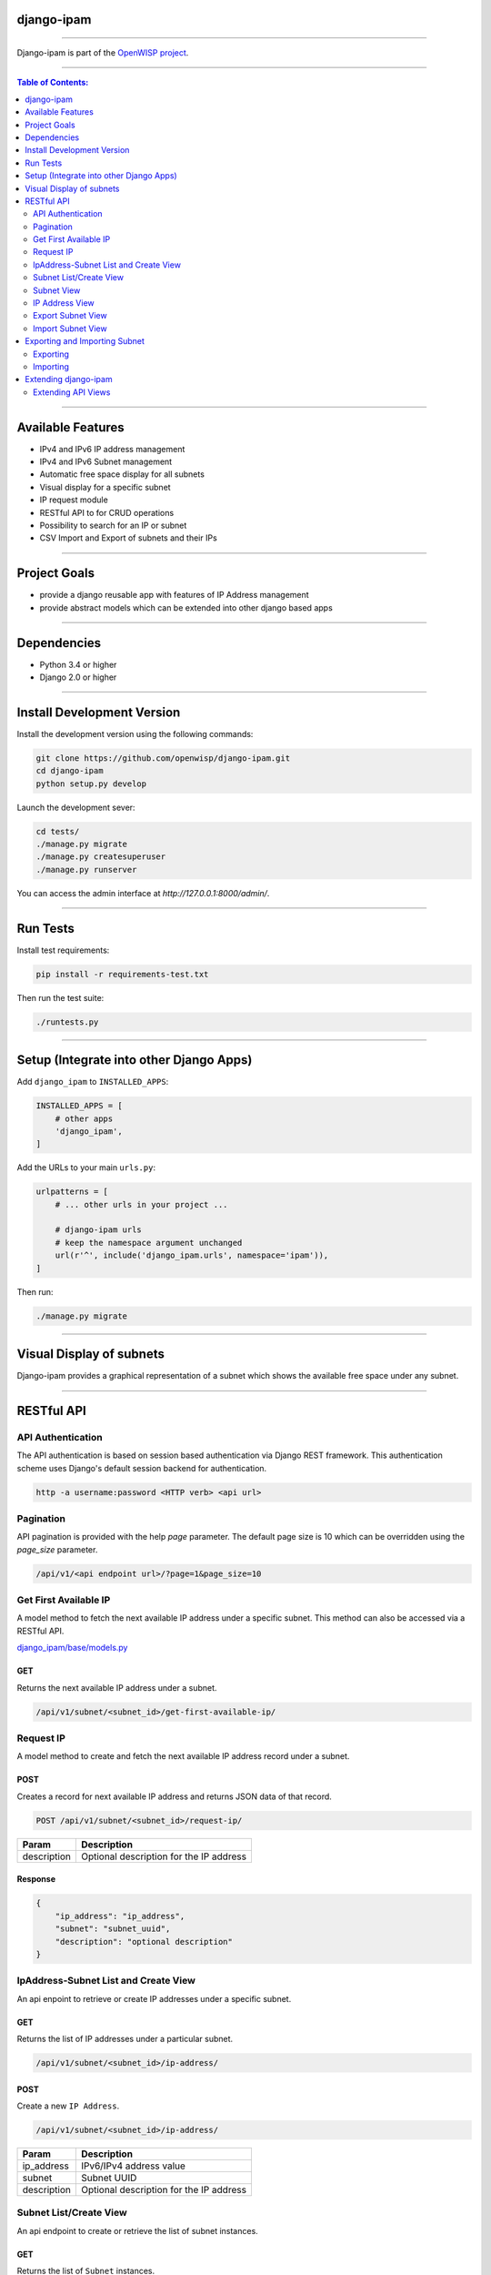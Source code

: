 django-ipam
===========

.. image:: https://travis-ci.org/openwisp/django-ipam.svg
   :target: https://travis-ci.org/openwisp/django-ipam

.. image:: https://coveralls.io/repos/openwisp/django-ipam/badge.svg
  :target: https://coveralls.io/r/openwisp/django-ipam

------------

Django-ipam is part of the `OpenWISP project <http://openwisp.org>`_.

.. image:: http://netjsonconfig.openwisp.org/en/latest/_images/openwisp.org.svg
  :target: http://openwisp.org
  :scale: 50

------------

.. contents:: **Table of Contents**:
   :backlinks: none
   :depth: 2

------------

Available Features
==================

* IPv4 and IPv6 IP address management
* IPv4 and IPv6 Subnet management
* Automatic free space display for all subnets
* Visual display for a specific subnet
* IP request module
* RESTful API to for CRUD operations
* Possibility to search for an IP or subnet
* CSV Import and Export of subnets and their IPs

------------

Project Goals
=============

* provide a django reusable app with features of IP Address management
* provide abstract models which can be extended into other django based apps

------------

Dependencies
============

* Python 3.4 or higher
* Django 2.0 or higher

------------

Install Development Version
===========================

Install the development version using the following commands:

.. code-block:: shell

    git clone https://github.com/openwisp/django-ipam.git
    cd django-ipam
    python setup.py develop

Launch the development sever:

.. code-block:: shell

    cd tests/
    ./manage.py migrate
    ./manage.py createsuperuser
    ./manage.py runserver

You can access the admin interface at `http://127.0.0.1:8000/admin/`.

------------

Run Tests
=========

Install test requirements:

.. code-block:: shell

    pip install -r requirements-test.txt

Then run the test suite:

.. code-block:: shell

    ./runtests.py

------------

Setup (Integrate into other Django Apps)
========================================

Add ``django_ipam`` to ``INSTALLED_APPS``:

.. code-block:: python

    INSTALLED_APPS = [
        # other apps
        'django_ipam',
    ]

Add the URLs to your main ``urls.py``:

.. code-block:: python

    urlpatterns = [
        # ... other urls in your project ...

        # django-ipam urls
        # keep the namespace argument unchanged
        url(r'^', include('django_ipam.urls', namespace='ipam')),
    ]

Then run:

.. code-block:: shell

    ./manage.py migrate

------------

Visual Display of subnets
=========================

Django-ipam provides a graphical representation of a subnet which shows the available free space under any subnet.

.. image:: https://raw.githubusercontent.com/openwisp/django-ipam/master/docs/images/visual-display.png

------------

RESTful API
===========

API Authentication
##################

The API authentication is based on session based authentication via Django REST framework.
This authentication scheme uses Django's default session backend for authentication.

.. code-block:: text

    http -a username:password <HTTP verb> <api url>

Pagination
##########

API pagination is provided with the help `page` parameter.
The default page size is 10 which can be overridden using the `page_size` parameter.

.. code-block:: text

    /api/v1/<api endpoint url>/?page=1&page_size=10


Get First Available IP
######################

A model method to fetch the next available IP address under a specific subnet. This method can also be accessed via a RESTful API.

`django_ipam/base/models.py <https://github.com/openwisp/django-ipam/blob/master/django_ipam/base/models.py#L35>`_

GET
+++

Returns the next available IP address under a subnet.

.. code-block:: text

    /api/v1/subnet/<subnet_id>/get-first-available-ip/

Request IP
##########

A model method to create and fetch the next available IP address record under a subnet.

POST
++++

Creates a record for next available IP address and returns JSON data of that record.

.. code-block:: text

    POST /api/v1/subnet/<subnet_id>/request-ip/

===========    ========================================
Param          Description
===========    ========================================
description    Optional description for the IP address
===========    ========================================

Response
++++++++

.. code-block:: json


    {
        "ip_address": "ip_address",
        "subnet": "subnet_uuid",
        "description": "optional description"
    }

IpAddress-Subnet List and Create View
#####################################

An api enpoint to retrieve or create IP addresses under a specific subnet.

GET
+++

Returns the list of IP addresses under a particular subnet.

.. code-block:: text

    /api/v1/subnet/<subnet_id>/ip-address/

POST
++++

Create a new ``IP Address``.

.. code-block:: text

    /api/v1/subnet/<subnet_id>/ip-address/

===========    ========================================
Param          Description
===========    ========================================
ip_address     IPv6/IPv4 address value
subnet         Subnet UUID
description    Optional description for the IP address
===========    ========================================

Subnet List/Create View
#######################

An api endpoint to create or retrieve the list of subnet instances.

GET
+++

Returns the list of ``Subnet`` instances.

.. code-block:: text

    /api/v1/subnet

POST
++++

Create a new ``Subnet``.

.. code-block:: text

    /api/v1/subnet

=============    ========================================
Param            Description
=============    ========================================
subnet           Subnet value in CIDR format
master_subnet    Master Subnet UUID
description      Optional description for the IP address
=============    ========================================

Subnet View
###########

An api endpoint for retrieving, updating or deleting a subnet instance.

GET
+++

Get details of a ``Subnet`` instance

.. code-block:: text

    /api/v1/subnet/<subnet-id>

DELETE
++++++

Delete a ``Subnet`` instance

.. code-block:: text

    /api/v1/subnet/<subnet-id>

PUT
+++

Update details of a ``Subnet`` instance.

.. code-block:: text

    /api/v1/subnet/<subnet-id>

=============    ========================================
Param            Description
=============    ========================================
subnet           Subnet value in CIDR format
master_subnet    Master Subnet UUID
description      Optional description for the IP address
=============    ========================================

IP Address View
###############

An api enpoint for retrieving, updating or deleting a IP address instance.

GET
+++

Get details of an ``IP address`` instance.

.. code-block:: text

    /api/v1/ip-address/<ip_address-id>

DELETE
++++++

Delete an ``IP address`` instance.

.. code-block:: text

    /api/v1/ip-address/<ip_address-id>

PUT
+++

Update details of an ``IP address`` instance.

.. code-block:: text

    /api/v1/ip-address/<ip_address-id>

===========    ========================================
Param          Description
===========    ========================================
ip_address     IPv6/IPv4 value
subnet         Subnet UUID
description    Optional description for the IP address
===========    ========================================

Export Subnet View
##################

View to export subnet data.

POST
++++

.. code-block:: text

    /api/v1/subnet/<subnet-id>/export

Import Subnet View
##################

View to import subnet data.

POST
++++

.. code-block:: text

    /api/v1/import-subnet

------------

Exporting and Importing Subnet
==============================

One can easily import and export `Subnet` data and it's Ip Addresses using `django-ipam`.
This works for both IPv4 and IPv6 types of networks.

Exporting
#########

Data can be exported via the admin interface or by using a management command. The exported data is in `.csv` file format.

From management command
+++++++++++++++++++++++

.. code-block:: shell

    ./manage.py export_subnet <subnet value>

This would export the subnet if it exists on the database.

From admin interface
++++++++++++++++++++

Data can be exported from the admin interface by just clicking on the export button on the subnet's admin change view.

.. image:: https://raw.githubusercontent.com/openwisp/django-ipam/master/docs/images/export.png

Importing
#########

Data can be imported via the admin interface or by using a management command.
The imported data file can be in `.csv`, `.xls` and `.xlsx` format. While importing
data for ip addresses, the system checks if the subnet specified in the import file exists or not.
If the subnet does not exists it will be created while importing data.

From management command
+++++++++++++++++++++++

.. code-block:: shell

    ./manage.py import_subnet --file=<file path>

From admin interface
++++++++++++++++++++

Data can be imported from the admin interface by just clicking on the import button on the subnet view.

.. image:: https://raw.githubusercontent.com/openwisp/django-ipam/master/docs/images/import.png

CSV file format
+++++++++++++++

Follow the following structure while creating `csv` file to import data.

.. code-block:: text

    Subnet Name
    Subnet Value

    ip_address,description
    <ip-address>,<optional-description>
    <ip-address>,<optional-description>
    <ip-address>,<optional-description>

------------

Extending django-ipam
=====================

Extending API Views
###################

The base API view classes can be extended into other django applications.

.. code-block:: python

    # your app.api.views
    from ..models import Subnet, IpAddress

    from .generics import (
        BaseAvailableIpView, BaseExportSubnetView, BaseImportSubnetView, BaseIpAddressListCreateView,
        BaseIpAddressView, BaseRequestIPView, BaseSubnetListCreateView, BaseSubnetView,
    )


    class AvailableIpView(BaseAvailableIpView):
        subnet_model = Subnet
        queryset = IpAddress.objects.none()


    class RequestIPView(BaseRequestIPView):
        subnet_model = Subnet
        queryset = IpAddress.objects.none()


    class SubnetIpAddressListCreateView(BaseIpAddressListCreateView):
        subnet_model = Subnet


    class SubnetListCreateView(BaseSubnetListCreateView):
        queryset = Subnet.objects.all()


    class SubnetVew(BaseSubnetView):
        queryset = Subnet.objects.all()


    class IpAddressView(BaseIpAddressView):
        queryset = IpAddress.objects.all()


    class ImportSubnetView(BaseImportSubnetView):
        subnet_model = Subnet
        queryset = Subnet.objects.none()


    class ExportSubnetView(BaseExportSubnetView):
        subnet_model = Subnet
        queryset = Subnet.objects.none()

------------

`Support channels <http://openwisp.org/support.html>`_ |
`Issue Tracker <https://github.com/openwisp/django-ipam/issues>`_ |
`License <https://github.com/openwisp/django-ipam/blob/master/LICENSE>`_ |
